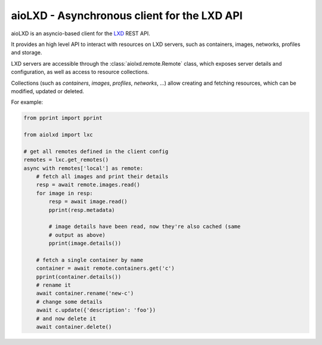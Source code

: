 ============================================
aioLXD - Asynchronous client for the LXD API
============================================

|Latest Version| |Build Status| |Coverage Status| |Documentation Status|

aioLXD is an asyncio-based client for the LXD_ REST API.

It provides an high level API to interact with resources on LXD servers, such
as containers, images, networks, profiles and storage.

LXD servers are accessible through the :class:`aiolxd.remote.Remote` class,
which exposes server details and configuration, as well as access to
resource collections.

Collections (such as `containers`, `images`, `profiles`, `networks`, ...) allow
creating and fetching resources, which can be modified, updated or deleted.

For example:

.. code:: python

    from pprint import pprint

    from aiolxd import lxc

    # get all remotes defined in the client config
    remotes = lxc.get_remotes()
    async with remotes['local'] as remote:
        # fetch all images and print their details
        resp = await remote.images.read()
        for image in resp:
            resp = await image.read()
            pprint(resp.metadata)

            # image details have been read, now they're also cached (same
            # output as above)
            pprint(image.details())

        # fetch a single container by name
        container = await remote.containers.get('c')
        pprint(container.details())
        # rename it
        await container.rename('new-c')
        # change some details
        await c.update({'description': 'foo'})
        # and now delete it
        await container.delete()
        


.. _LXD: https://linuxcontainers.org/lxd/

.. |Latest Version| image:: https://img.shields.io/pypi/v/aiolxd.svg
   :target: https://pypi.python.org/pypi/aiolxd
.. |Build Status| image:: https://img.shields.io/travis/albertodonato/aiolxd.svg
   :target: https://travis-ci.org/albertodonato/aiolxd
.. |Coverage Status| image:: https://img.shields.io/codecov/c/github/albertodonato/aiolxd/master.svg
   :target: https://codecov.io/gh/albertodonato/aiolxd
.. |Documentation Status| image:: https://readthedocs.org/projects/aiolxd/badge/?version=stable
   :target: https://aiolxd.readthedocs.io/en/stable/?badge=stable
